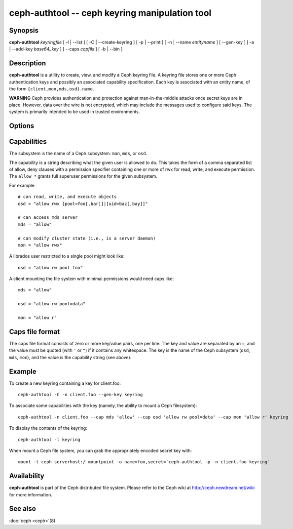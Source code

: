 =================================================
 ceph-authtool -- ceph keyring manipulation tool
=================================================

.. program:: ceph-authtool

Synopsis
========

| **ceph-authtool** *keyringfile* [ -l | --list ] [ -C | --create-keyring
  ] [ -p | --print ] [ -n | --name *entityname* ] [ --gen-key ] [ -a |
  --add-key *base64_key* ] [ --caps *capfils* ] [ -b | --bin ]


Description
===========

**ceph-authtool** is a utility to create, view, and modify a Ceph keyring
file. A keyring file stores one or more Ceph authentication keys and
possibly an associated capability specification. Each key is
associated with an entity name, of the form
``{client,mon,mds,osd}.name``.

**WARNING** Ceph provides authentication and protection against
man-in-the-middle attacks once secret keys are in place.  However,
data over the wire is not encrypted, which may include the messages
used to configure said keys.  The system is primarily intended to be
used in trusted environments.

Options
=======

.. option:: -l, --list

   will list all keys and capabilities present in the keyring

.. option:: -p, --print

   will print an encoded key for the specified entityname. This is
   suitable for the ``mount -o secret=`` argument

.. option:: -C, --create-keyring

   will create a new keyring, overwriting any existing keyringfile

.. option:: --gen-key

   will generate a new secret key for the specified entityname

.. option:: --add-key

   will add an encoded key to the keyring

.. option:: --cap subsystem capability

   will set the capability for given subsystem

.. option:: --caps capsfile

   will set all of capabilities associated with a given key, for all subsystems

.. option:: -b, --bin

   will create a binary formatted keyring


Capabilities
============

The subsystem is the name of a Ceph subsystem: ``mon``, ``mds``, or
``osd``.

The capability is a string describing what the given user is allowed
to do. This takes the form of a comma separated list of allow, deny
clauses with a permission specifier containing one or more of rwx for
read, write, and execute permission. The ``allow *`` grants full
superuser permissions for the given subsystem.

For example::

	# can read, write, and execute objects
        osd = "allow rwx [pool=foo[,bar]]|[uid=baz[,bay]]"

	# can access mds server
        mds = "allow"

        # can modify cluster state (i.e., is a server daemon)
	mon = "allow rwx"

A librados user restricted to a single pool might look like::

        osd = "allow rw pool foo"

A client mounting the file system with minimal permissions would need caps like::

        mds = "allow"

        osd = "allow rw pool=data"

        mon = "allow r"


Caps file format
================

The caps file format consists of zero or more key/value pairs, one per
line. The key and value are separated by an ``=``, and the value must
be quoted (with ``'`` or ``"``) if it contains any whitespace. The key
is the name of the Ceph subsystem (``osd``, ``mds``, ``mon``), and the
value is the capability string (see above).


Example
=======

To create a new keyring containing a key for client.foo::

        ceph-authtool -C -n client.foo --gen-key keyring

To associate some capabilities with the key (namely, the ability to
mount a Ceph filesystem)::

        ceph-authtool -n client.foo --cap mds 'allow' --cap osd 'allow rw pool=data' --cap mon 'allow r' keyring

To display the contents of the keyring::

        ceph-authtool -l keyring

When mount a Ceph file system, you can grab the appropriately encoded secret key with::

        mount -t ceph serverhost:/ mountpoint -o name=foo,secret=`ceph-authtool -p -n client.foo keyring`


Availability
============

**ceph-authtool** is part of the Ceph distributed file system. Please
refer to the Ceph wiki at http://ceph.newdream.net/wiki for more
information.


See also
========

:doc:`ceph <ceph>`\(8)

